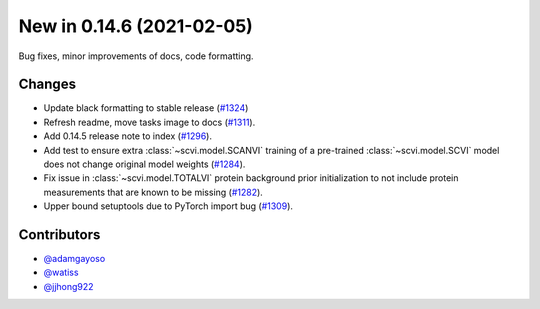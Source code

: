 New in 0.14.6 (2021-02-05)
--------------------------

Bug fixes, minor improvements of docs, code formatting.

Changes
~~~~~~~
- Update black formatting to stable release (`#1324`_)
- Refresh readme, move tasks image to docs (`#1311`_).
- Add 0.14.5 release note to index (`#1296`_).
- Add test to ensure extra :class:`~scvi.model.SCANVI` training of a pre-trained :class:`~scvi.model.SCVI` model does not change original model weights (`#1284`_).
- Fix issue in :class:`~scvi.model.TOTALVI` protein background prior initialization to not include protein measurements that are known to be missing (`#1282`_).
- Upper bound setuptools due to PyTorch import bug (`#1309`_).

Contributors
~~~~~~~~~~~~
- `@adamgayoso`_
- `@watiss`_
- `@jjhong922`_

.. _`@adamgayoso`: https://github.com/adamgayoso
.. _`@watiss`: https://github.com/watiss
.. _`@jjhong922`: https://github.com/jjhong922

.. _`#1324` : https://github.com/YosefLab/scvi-tools/pull/1324
.. _`#1311` : https://github.com/YosefLab/scvi-tools/pull/1311
.. _`#1296` : https://github.com/YosefLab/scvi-tools/pull/1296
.. _`#1284` : https://github.com/YosefLab/scvi-tools/pull/1284
.. _`#1282` : https://github.com/YosefLab/scvi-tools/pull/1282
.. _`#1309` : https://github.com/YosefLab/scvi-tools/pull/1309

